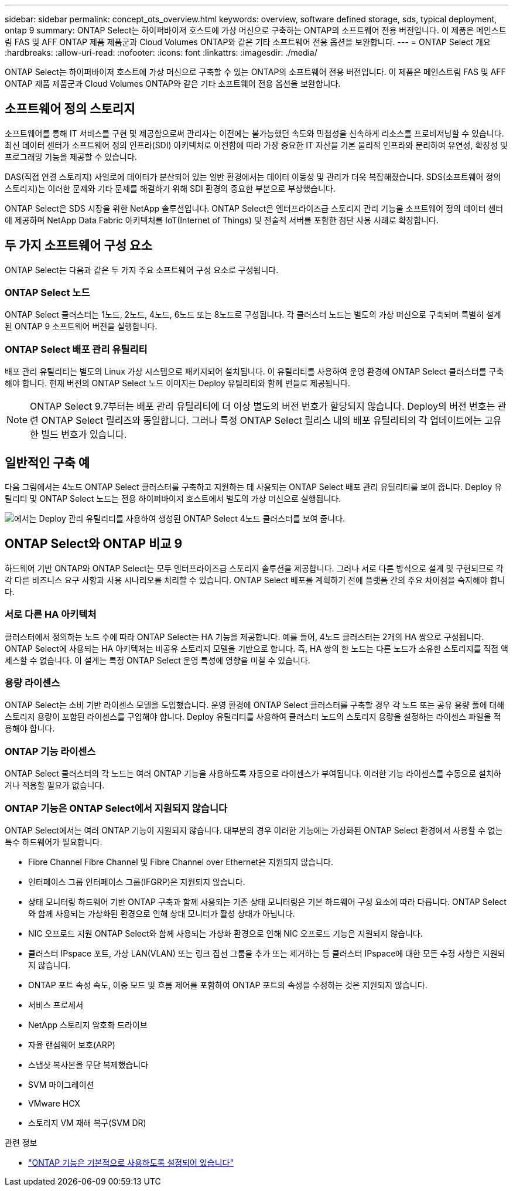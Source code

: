 ---
sidebar: sidebar 
permalink: concept_ots_overview.html 
keywords: overview, software defined storage, sds, typical deployment, ontap 9 
summary: ONTAP Select는 하이퍼바이저 호스트에 가상 머신으로 구축하는 ONTAP의 소프트웨어 전용 버전입니다. 이 제품은 메인스트림 FAS 및 AFF ONTAP 제품 제품군과 Cloud Volumes ONTAP와 같은 기타 소프트웨어 전용 옵션을 보완합니다. 
---
= ONTAP Select 개요
:hardbreaks:
:allow-uri-read: 
:nofooter: 
:icons: font
:linkattrs: 
:imagesdir: ./media/


[role="lead"]
ONTAP Select는 하이퍼바이저 호스트에 가상 머신으로 구축할 수 있는 ONTAP의 소프트웨어 전용 버전입니다. 이 제품은 메인스트림 FAS 및 AFF ONTAP 제품 제품군과 Cloud Volumes ONTAP와 같은 기타 소프트웨어 전용 옵션을 보완합니다.



== 소프트웨어 정의 스토리지

소프트웨어를 통해 IT 서비스를 구현 및 제공함으로써 관리자는 이전에는 불가능했던 속도와 민첩성을 신속하게 리소스를 프로비저닝할 수 있습니다. 최신 데이터 센터가 소프트웨어 정의 인프라(SDI) 아키텍처로 이전함에 따라 가장 중요한 IT 자산을 기본 물리적 인프라와 분리하여 유연성, 확장성 및 프로그래밍 기능을 제공할 수 있습니다.

DAS(직접 연결 스토리지) 사일로에 데이터가 분산되어 있는 일반 환경에서는 데이터 이동성 및 관리가 더욱 복잡해졌습니다. SDS(소프트웨어 정의 스토리지)는 이러한 문제와 기타 문제를 해결하기 위해 SDI 환경의 중요한 부분으로 부상했습니다.

ONTAP Select은 SDS 시장을 위한 NetApp 솔루션입니다. ONTAP Select은 엔터프라이즈급 스토리지 관리 기능을 소프트웨어 정의 데이터 센터에 제공하며 NetApp Data Fabric 아키텍처를 IoT(Internet of Things) 및 전술적 서버를 포함한 첨단 사용 사례로 확장합니다.



== 두 가지 소프트웨어 구성 요소

ONTAP Select는 다음과 같은 두 가지 주요 소프트웨어 구성 요소로 구성됩니다.



=== ONTAP Select 노드

ONTAP Select 클러스터는 1노드, 2노드, 4노드, 6노드 또는 8노드로 구성됩니다. 각 클러스터 노드는 별도의 가상 머신으로 구축되며 특별히 설계된 ONTAP 9 소프트웨어 버전을 실행합니다.



=== ONTAP Select 배포 관리 유틸리티

배포 관리 유틸리티는 별도의 Linux 가상 시스템으로 패키지되어 설치됩니다. 이 유틸리티를 사용하여 운영 환경에 ONTAP Select 클러스터를 구축해야 합니다. 현재 버전의 ONTAP Select 노드 이미지는 Deploy 유틸리티와 함께 번들로 제공됩니다.


NOTE: ONTAP Select 9.7부터는 배포 관리 유틸리티에 더 이상 별도의 버전 번호가 할당되지 않습니다. Deploy의 버전 번호는 관련 ONTAP Select 릴리즈와 동일합니다. 그러나 특정 ONTAP Select 릴리스 내의 배포 유틸리티의 각 업데이트에는 고유한 빌드 번호가 있습니다.



== 일반적인 구축 예

다음 그림에서는 4노드 ONTAP Select 클러스터를 구축하고 지원하는 데 사용되는 ONTAP Select 배포 관리 유틸리티를 보여 줍니다. Deploy 유틸리티 및 ONTAP Select 노드는 전용 하이퍼바이저 호스트에서 별도의 가상 머신으로 실행됩니다.

image:ots_architecture.png["에서는 Deploy 관리 유틸리티를 사용하여 생성된 ONTAP Select 4노드 클러스터를 보여 줍니다."]



== ONTAP Select와 ONTAP 비교 9

하드웨어 기반 ONTAP와 ONTAP Select는 모두 엔터프라이즈급 스토리지 솔루션을 제공합니다. 그러나 서로 다른 방식으로 설계 및 구현되므로 각각 다른 비즈니스 요구 사항과 사용 시나리오를 처리할 수 있습니다. ONTAP Select 배포를 계획하기 전에 플랫폼 간의 주요 차이점을 숙지해야 합니다.



=== 서로 다른 HA 아키텍처

클러스터에서 정의하는 노드 수에 따라 ONTAP Select는 HA 기능을 제공합니다. 예를 들어, 4노드 클러스터는 2개의 HA 쌍으로 구성됩니다. ONTAP Select에 사용되는 HA 아키텍처는 비공유 스토리지 모델을 기반으로 합니다. 즉, HA 쌍의 한 노드는 다른 노드가 소유한 스토리지를 직접 액세스할 수 없습니다. 이 설계는 특정 ONTAP Select 운영 특성에 영향을 미칠 수 있습니다.



=== 용량 라이센스

ONTAP Select는 소비 기반 라이센스 모델을 도입했습니다. 운영 환경에 ONTAP Select 클러스터를 구축할 경우 각 노드 또는 공유 용량 풀에 대해 스토리지 용량이 포함된 라이센스를 구입해야 합니다. Deploy 유틸리티를 사용하여 클러스터 노드의 스토리지 용량을 설정하는 라이센스 파일을 적용해야 합니다.



=== ONTAP 기능 라이센스

ONTAP Select 클러스터의 각 노드는 여러 ONTAP 기능을 사용하도록 자동으로 라이센스가 부여됩니다. 이러한 기능 라이센스를 수동으로 설치하거나 적용할 필요가 없습니다.



=== ONTAP 기능은 ONTAP Select에서 지원되지 않습니다

ONTAP Select에서는 여러 ONTAP 기능이 지원되지 않습니다. 대부분의 경우 이러한 기능에는 가상화된 ONTAP Select 환경에서 사용할 수 없는 특수 하드웨어가 필요합니다.

* Fibre Channel Fibre Channel 및 Fibre Channel over Ethernet은 지원되지 않습니다.
* 인터페이스 그룹 인터페이스 그룹(IFGRP)은 지원되지 않습니다.
* 상태 모니터링 하드웨어 기반 ONTAP 구축과 함께 사용되는 기존 상태 모니터링은 기본 하드웨어 구성 요소에 따라 다릅니다. ONTAP Select와 함께 사용되는 가상화된 환경으로 인해 상태 모니터가 활성 상태가 아닙니다.
* NIC 오프로드 지원 ONTAP Select와 함께 사용되는 가상화 환경으로 인해 NIC 오프로드 기능은 지원되지 않습니다.
* 클러스터 IPspace
포트, 가상 LAN(VLAN) 또는 링크 집선 그룹을 추가 또는 제거하는 등 클러스터 IPspace에 대한 모든 수정 사항은 지원되지 않습니다.
* ONTAP 포트 속성 속도, 이중 모드 및 흐름 제어를 포함하여 ONTAP 포트의 속성을 수정하는 것은 지원되지 않습니다.
* 서비스 프로세서
* NetApp 스토리지 암호화 드라이브
* 자율 랜섬웨어 보호(ARP)
* 스냅샷 복사본을 무단 복제했습니다
* SVM 마이그레이션
* VMware HCX
* 스토리지 VM 재해 복구(SVM DR)


.관련 정보
* link:reference_lic_ontap_features.html["ONTAP 기능은 기본적으로 사용하도록 설정되어 있습니다"]

